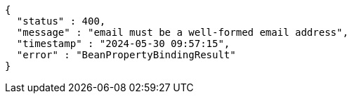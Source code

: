 [source,json,options="nowrap"]
----
{
  "status" : 400,
  "message" : "email must be a well-formed email address",
  "timestamp" : "2024-05-30 09:57:15",
  "error" : "BeanPropertyBindingResult"
}
----